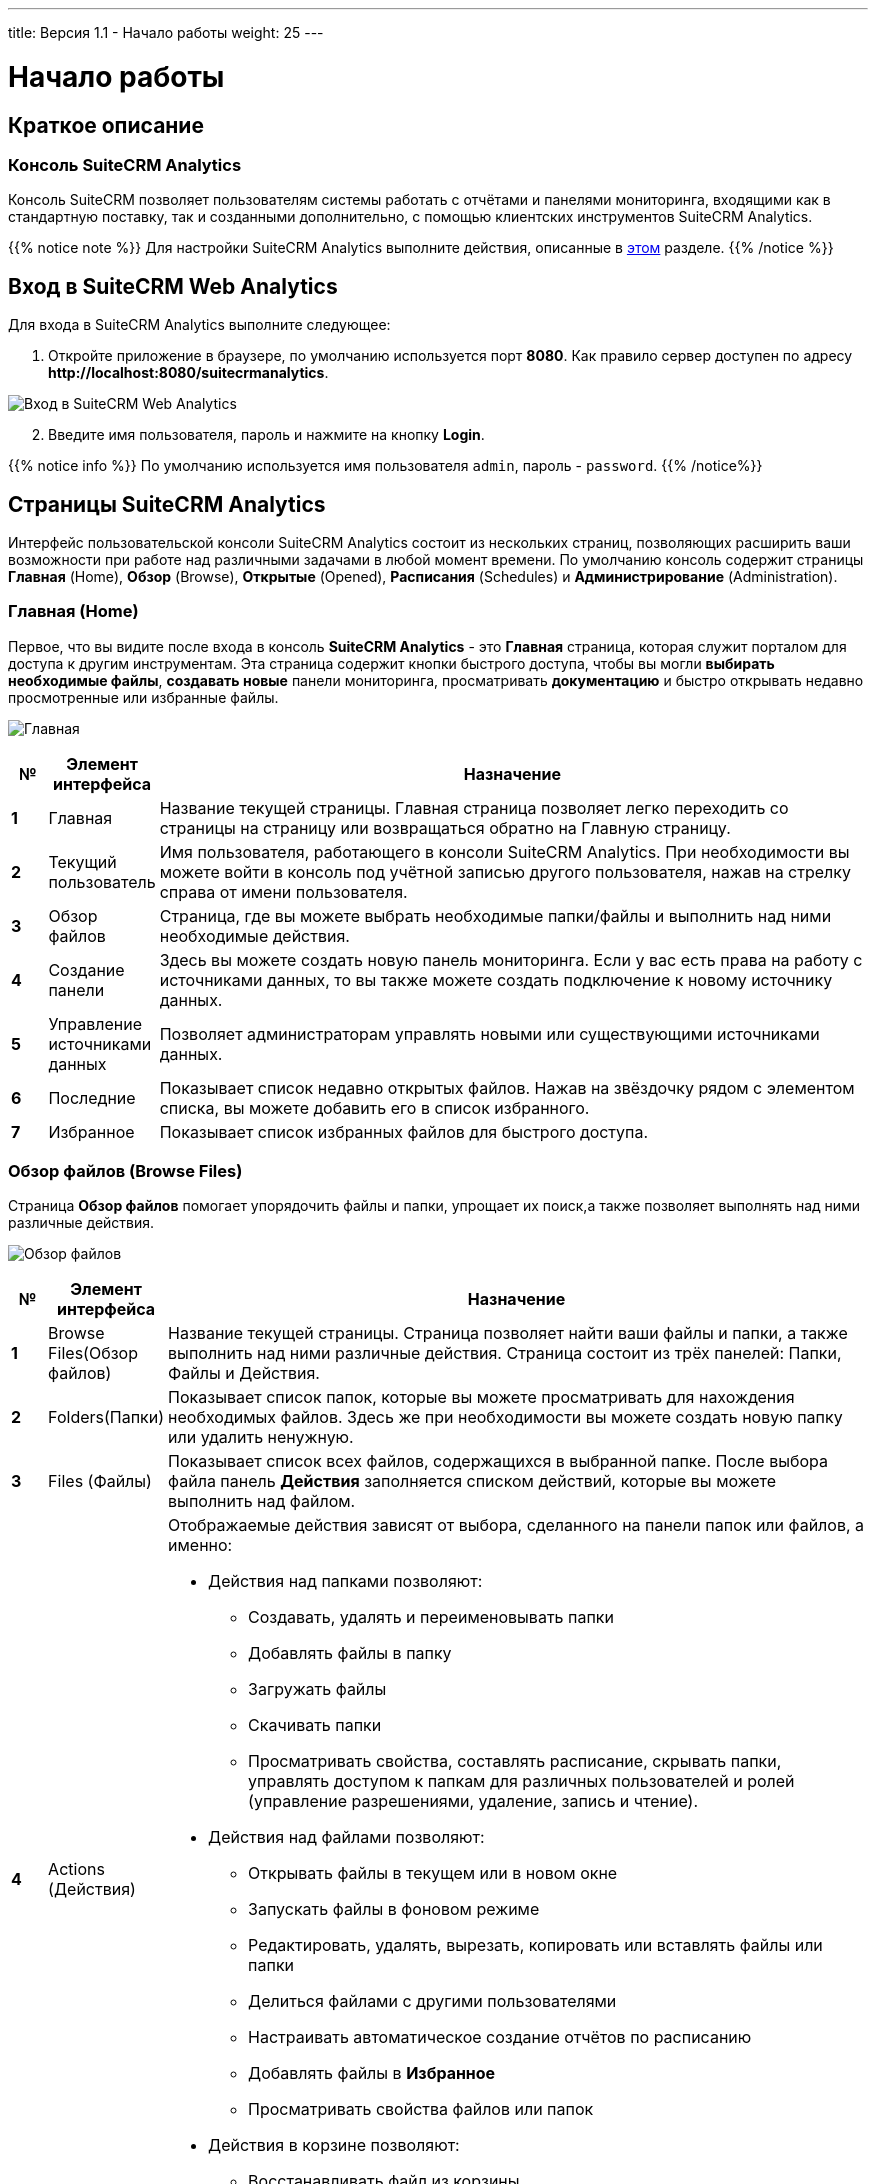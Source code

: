 ---
title: Версия 1.1 - Начало работы
weight: 25
---

:author: likhobory
:email: likhobory@mail.ru

:toc:
:toc-title: Оглавление

:experimental:

:imagesdir: /images/en/user/Analytics-Gettingstarted

ifdef::env-github[:imagesdir: ./../../../static/images/en/user/Analytics-Gettingstarted]

:btn: btn:

ifdef::env-github[:btn:]
 
= Начало работы

== Краткое описание

=== Консоль SuiteCRM Analytics

Консоль SuiteCRM позволяет пользователям системы работать с отчётами и панелями мониторинга, входящими как в стандартную поставку, так и созданными дополнительно, с помощью клиентских инструментов SuiteCRM Analytics.

{{% notice note %}}
Для настройки SuiteCRM Analytics выполните действия, описанные в 
link:../../../../admin/suitecrm-analytics[этом] разделе.
{{% /notice %}}

== Вход в SuiteCRM Web Analytics

Для входа в SuiteCRM Analytics выполните следующее:

. Откройте приложение в браузере, по умолчанию используется порт *8080*.
Как правило сервер доступен по адресу
*\http://localhost:8080/suitecrmanalytics*.

image:IMAGE1.png[Вход в SuiteCRM Web Analytics]

[start=2]
. Введите имя пользователя, пароль и нажмите на кнопку {btn}[Login].

{{% notice info %}}
По умолчанию используется имя пользователя `admin`, пароль - `password`.
{{% /notice%}}

== Страницы SuiteCRM Analytics

Интерфейс пользовательской консоли SuiteCRM Analytics состоит из нескольких страниц, позволяющих расширить ваши возможности при работе над различными задачами в любой момент времени.
По умолчанию консоль содержит страницы *Главная* (Home), *Обзор* (Browse), *Открытые* (Opened), *Расписания* (Schedules) и *Администрирование* (Administration).

=== Главная (Home)

Первое, что вы видите после входа в консоль *SuiteCRM Analytics* - это *Главная* страница, которая служит порталом для доступа к другим  инструментам.
Эта страница содержит кнопки быстрого доступа, чтобы вы могли *выбирать необходимые файлы*, *создавать новые* панели мониторинга, просматривать *документацию* и быстро открывать недавно просмотренные или избранные файлы.

image:IMAGE2.png[Главная]

[cols="1s,3,20",options="header"]
|=======================
|№ |Элемент интерфейса |Назначение
|1 |Главная |Название текущей страницы.
Главная страница позволяет легко переходить со страницы на страницу или возвращаться обратно на Главную страницу.
|2 |Текущий пользователь |Имя пользователя, работающего в консоли SuiteCRM Analytics. При необходимости вы можете войти в консоль под учётной записью другого пользователя, нажав на стрелку справа от имени пользователя.
|3 |Обзор файлов |Страница, где вы можете выбрать необходимые папки/файлы и выполнить над ними необходимые действия.
|4 |Создание панели |Здесь вы можете создать новую панель мониторинга. Если у вас есть права на работу с источниками данных, то вы также можете создать подключение к новому источнику данных.
|5 |Управление источниками данных |Позволяет администраторам управлять новыми или существующими источниками данных.
|6 |Последние |Показывает список недавно открытых файлов. Нажав на звёздочку рядом с элементом списка, вы можете добавить его в список избранного.
|7 |Избранное |Показывает список избранных файлов для быстрого доступа.
|=======================

=== Обзор файлов (Browse Files)
Страница *Обзор файлов* помогает упорядочить файлы и папки,  упрощает их поиск,а также позволяет выполнять над ними различные действия.

image:IMAGE3.png[Обзор файлов]

[cols="1s,3,20a",options="header"]
|=======================
|№ |Элемент интерфейса |Назначение
|1 |Browse Files(Обзор файлов) |Название текущей страницы.
Страница позволяет найти ваши файлы и папки, а также выполнить над ними различные действия.
Страница состоит из трёх панелей: Папки, Файлы и Действия.
|2 |Folders(Папки) |Показывает список папок, которые вы можете просматривать для нахождения необходимых файлов. Здесь же при необходимости вы можете создать новую папку или удалить ненужную.
|3 |Files (Файлы) |Показывает список всех файлов, содержащихся в выбранной папке.
После выбора файла панель *Действия* заполняется списком действий, которые вы можете выполнить над файлом.
|4 |Actions (Действия) |Отображаемые действия зависят от выбора, сделанного на панели папок или файлов, а именно:

- Действия над папками позволяют:
   * Создавать, удалять и переименовывать папки
   * Добавлять файлы в папку
   * Загружать файлы
   * Скачивать папки
   * Просматривать свойства, составлять расписание, скрывать папки, управлять доступом к папкам для различных пользователей и ролей (управление разрешениями, удаление, запись и чтение).
   
- Действия над файлами позволяют:
   * Открывать файлы в текущем или в новом окне
   * Запускать файлы в фоновом режиме
   * Редактировать, удалять, вырезать, копировать или вставлять файлы или папки
   * Делиться файлами с другими пользователями
   * Настраивать автоматическое создание отчётов по расписанию
   * Добавлять файлы в *Избранное*
   * Просматривать свойства файлов или папок
- Действия в корзине позволяют:
   * Восстанавливать файл из корзины.
   * Удалять файл без возможности восстановления
|=======================

=== Открытые (Opened)

Страница использует плагины для обеспечения доступа к различной аналитике. Данные на странице появляются после открытия соответствующего файла на странице *Обзор файлов*. Страница обеспечивает рабочее пространство для работы с открытым файлом.

image:IMAGE4.png[Открытые]

[cols="1s,3a,20a",options="header"]
|=======================
|№ |Элемент интерфейса |Назначение
|1 |[loweralpha]
. Открытые
. Открыть...
. Новая панель мониторинга или новый источник данных

|[loweralpha]
. Кнопка отображает файлы, открытые через панель *Обзор файлов*
. Кнопка позволяет открыть другие файлы, не покидая текущей страницы, отображая дополнительные файлы на отдельных вкладках.
. Кнопки, позволяющие быстро создать новую панель мониторинга или подключить новый источник данных (если у пользователя есть соответствующие права). 
|2 |Окно отчёта панели мониторинга
|Отображает текущий открытый файл, отчёт или панель мониторинга и позволяет работать с предоставленными данными
|=======================

=== Расписания (Schedules)

Все активные запланированные отчёты отображаются в расписаниях, к которым вы можете перейти, открыв  меню *Главная* > *Расписания* (*Home* > *Schedules*).

Расписание отображает отчёты, запланированные для создания, включая периодичность создания отчёта, время последнего создания отчёта, время следующего создания отчёта, а также текущий статус задачи.

image:IMAGE5.png[Расписания]

[cols="1s,3a,20a",options="header"]
|=======================
|№ |Элемент интерфейса |Назначение
|1 |Расписания |Название текущей страницы.
Страница отображает расписания, по которым создаются отчёты, панель инструментов для работы с расписаниями, а также время блокировки, в течение которого отчёты создаваться *не будут*.
|2 |Название |Названия расписаний, отсортированные по имени.
Для изменения направления сортировки нажмите на стрелку в правой части колонки.
|3 |Повторы |Правило повторного создания отчёта.
|4 |Исходный файл |Имя файла отчёта.
|5 |Расположение отчёта |Место сохранения создаваемого отчёта.
|6 |Предыдущий запуск |Время и дата последнего создания отчёта.
|7 |Следующий запуск |Время и дата следующего создания отчёта.
|8 |Создано |Имя пользователя, создавшего расписание.
|9 |Статус |Текущий статус задачи. Статус может быть обозначен как *Обычный* или *В паузе*.
|10 |Время блокировки |Перечень интервалов времени, в течение которых отчёты создаваться не будут.
|=======================

==== Отчёты по расписанию

Вы можете использовать страницу *Обзор файлов*, запуская создание отчётов через указанные промежутки времени, в определённое время и с различными параметрами.

=== Администрирование (Administration)

Администрировать SuiteCRM Analytics могут пользователи, которым назначена роль с соответствующими разрешениями. Такие пользователи  могут выполнять задачи по настройке и обслуживанию системы.
Если вы видите надпись *Administration* в левом верхнем меню на странице *Home*, вы можете кликнуть по ней для отображения пунктов меню, относящихся к администрированию SuiteCRM Analytics Server.
Если у вас нет прав администратора, меню администрирования отображаться не будет.

image:IMAGE6.png[Администрирование SuiteCRM Analytics]

[cols="1s,3a,20a",options="header"]
|=======================
|№ |Элемент интерфейса |Назначение
|1 |Администрирование |Название текущей страницы. На станице вы можете настроить права пользователей, настроить почтовый сервер и изменить параметры проверки подлинности на сервере SuiteCRM Analytics.
|2 |Пользователи и роли |Управление пользователями и ролями пользователей для доступа к SuiteCRM Analytics Server.
|3 |Почтовый сервер |Настройка сервера исходящей почты для отправки создаваемых отчётов.
|4 |Настройки |Управление настройками удаления старых  файлов (вручную или автоматически, через создание соответствующего расписания для удаления файлов).
|=======================

== Открытие отчёта

Для доступа к отчётам достаточно открыть папку *Public > SuiteCRM Analytics > Reports*. На центральной панели будет отображён список доступных отчётов.
Кликните дважды необходимый отчёт, и он откроется в новой вкладке. Вы также можете воспользоваться соответствующей настройкой на правой  панели, если необходимо открыть отчёт в новом окне браузера.

Отчёт будет создан немедленно на основе стандартных значений предустановленных фильтров.
При изменение того или иного фильтра отчёт будет автоматически обновлён. Если вас не устраивает автоматическое обновление  - отключите параметр *Auto Submit*, после чего отчёт будет обновляться только после настройки всех необходимых фильтров и нажатия на кнопку {btn}[View Report].

image:IMAGE7.png[Открытие отчёта в SuiteCRM Analytics]

== Открытие панели мониторинга

Доступ к панели мониторинга осуществляется точно так же, как и к отчётам: откройте папку *Public > SuiteCRM Analytics > Dashboards* и дважды кликните на необходимую панель. Панель откроется на отдельной вкладке, где пользователь может выбрать необходимые фильтры и нажать на кнопку *Refresh* для отображения необходимых данных.

image:IMAGE8.png[Открытие панели мониторинга в SuiteCRM Analytics]

== Управление ролями и пользователями

В этом разделе описываются стандартные настройки пользователей, ролей и разрешений, а также описывается управление пользователями и ролями в SuiteCRM Analytics.
Вы должны войти в консоль с правами администратора (или вам должна быть заранее назначена роль с разрешением *Administer Security*), чтобы управлять пользователями и ролями в SuiteCRM Analytics Security.

Управление пользователями включает:

* Добавление пользователей
* Изменение пароля пользователей
* Удаление пользователей
* Назначение пользователей в роль

Управление ролями включает:

* Добавление ролей
* Назначение ролям прав доступа
* Удаление ролей
* Назначение ролей пользователям

Вы можете управлять пользователями и ролями в консоли одним щелчком мыши.
Страница предоставляет возможность переключаться между пользователями и ролями, позволяя быстро добавлять, удалять и редактировать необходимые данные.

{{% notice note %}}
На странице *Обзор файлов* (Browse Files) можно настроить доступ к файлам или папкам.
Каждый файл или папка может использовать разрешения по умолчанию или разрешения, которые можно настроить для определённых пользователей и ролей.
{{% /notice %}}

=== Примеры пользователей, стандартных ролей и разрешений

Анализируя предоставленные примеры, вы можете получить представление о способах настройки ролей и прав пользователей.

. Откройте страницу *Главная > Администрирование > Пользователи и роли* (Home > Administration > Users & Roles).

. На вкладке *Управление пользователями* (Manage Users) выделите в списке необходимого пользователя, чтобы увидеть, какие роли доступны для этого пользователя, а также какая роль в настоящее время определена для этого пользователя.

. Выберите вкладку *Управление ролями* (Manage Roles), чтобы отобразить *Разрешения* (Operation Permissions), предустановленные для роли пользователя.
Эти роли, добавленные для вашего удобства, могут быть удалены или изменены в зависимости от ваших потребностей *(см. Таблицу 1)*.
Каждая роль и пользователь имеют стандартный набор разрешений, которые обеспечивают определённые возможности при работе с инструментарием SuiteCRM Analytics и с SuiteCRM Analytics Server *(см. Таблицу 2)*.

. Выберите вкладку *Системные роли* (System Roles) для отображения системной роли пользователя.
Системные роли - это встроенные роли, используемые для управления стандартными разрешениями, которые обрабатываются неявно или через конфигурацию системы и назначаются автоматически.
Системная роль по умолчанию для всех пользователей - *Authenticated*.
Если вы хотите ограничить разрешения, либо соответствующим образом измените эту роль, либо исключите из неё пользователя.

[caption="Таблица 1. "]
.Стандартные настройки безопасности SuiteCRM Analytics
[cols="2,1,10a",options="header"]
|=======================
|Роль |Пользователь |Стандартные разрешения
|Administrator (Администратор) |admin |
* Администрирование настроек безопасности
* Настройка расписания
* Чтение контента
* Публикация контента
* Создание контента
* Выполнение
* Управление источниками данных

|Business Analyst (Бизнес-аналитик) |pat |* Публикация контента

|Power User (Пользователь с расширенными правами) |suzy |
* Настройка расписания
* Чтение контента
* Публикация контента
* Создание контента
* Выполнение

|Report Author (Автор отчёта)|tiffany |
* Настройка расписания
* Публикация контента
|=======================

[caption="Таблица 2. "]
.Стандартные разрешения
[cols="1,3a",options="header"]
|=======================
|Разрешение  |Описание
|Administer Security (Администрирование настроек безопасности)  |Роль администратора, предоставляет ВСЕ разрешения пользователям, которым назначена эта роль. Разрешения включают чтение и создание контента, необходимые для доступа к странице *Администрирование*.

* Доступ к странице *Администрирование* (Administration).
* Доступ и возможность управления контентом на странице *Обзор файлов* (Browse Files).
* Доступ и возможность управления расписаниями на странице *Расписания* (Schedules).
* Возможность указания времени блокировки расписаний на странице *Расписания* (Schedules).

|Schedule Content (Настройка расписания) |* Выбор расписания, по которому будут создаваться отчёты.
* Возможность просмотра, редактирования или удаления пользователями своих собственных расписаний на странице *Расписания* (Schedules).

|Read Content (Чтение контента) |* Возможность просмотра контента на странице *Обзор файлов* (Browse Files).
* Возможность просмотра контента, используя меню *Файл > Открыть*  (File > Open).

|Publish Content (Публикация контента) |Возможность использования такого инструментария как Report Designer, Schema Workbench и Metadata Editor.

* Возможность сохранения отчётов или моделей данных в репозитории SuiteCRM Analytics.
* Возможность загрузки поддерживаемых типов контента (если используется совместно с разрешением на запись в целевой папке). 

|Create Content (Создание контента) |* Возможность создания, импорта, удаления и сохранения отчётов в репозитории.
* Возможность просмотра источников данных, которые используются при создании отчётов или панелей мониторинга.

|Manage Data Sources (Управление источниками данных) |* Возможность создания, редактирования или удаления источников данных.
*  Возможность просмотра источников данных, которые используются при создании отчётов или панелей мониторинга.
|=======================

=== Добавление новых пользователей

. На вкладке *Manage Users* нажмите на значок *(+)*, после чего появится диалоговое окно создания нового пользователя.

. Введите *имя пользователя*, *пароль*, *подтверждение пароля* и нажмите на кнопку {btn}[OK], после чего имя пользователя появится в списке пользователей.

=== Изменение пароля пользователя

. На вкладке *Manage Users* выберите пользователя и нажмите на кнопку {btn}[Edit...].

. Укажите новый  *пароль*, *подтверждение пароля* и нажмите на кнопку {btn}[OK], после чего пользователь сможет войти в систему с новым паролем.

{{% notice note %}}
После вашего первого входа в систему под учётной записью Администратора рекомендуется  сменить административный пароль.
{{% /notice %}}

=== Удаление пользователей

. На вкладке *Manage Users* выберите пользователя (или несколько пользователей) и нажмите на значок *(Х)*, после чего появится диалоговое окно удаления пользователя.
. Нажмите на кнопки {btn}[Yes], {btn}[Delete] для удаления выбранных пользователей, после чего эти пользователи более не смогут войти в SuiteCRM Analytics Server.

=== Назначение ролей пользователю

. На вкладке *Manage Users* выберите пользователя, которому необходимо назначить определённую роль

. В списке *Available* выберите необходимую роль и нажмите на значок *(>)* для перемещения  роли в список *Selected*, после чего пользователь получит все права, связанные с выбранной ролью. 
 
. Для удаления пользователя из роли выполните обратные действия, воспользовавшись значком *(<)*.
 
=== Добавление новых ролей

. На вкладке *Manage Roles* нажмите на значок *(+)*, после чего появится диалоговое окно создания новой роли.

. Введите название роли и нажмите на кнопку {btn}[OK], после чего созданная роль появится в списке *Available*. В созданную роль необходимо добавить соответствующие права (см. ниже).


=== Добавление прав в роль

. В списке *Roles* выберите необходимую роль.

. Отметьте необходимые чекбоксы в списке *Operation Permissions*, после чего выбранные права будут связаны с выбранной ролью, и пользователи, назначенные в эту роль, будут иметь соответствующие права.

=== Удаление ролей

. На вкладке *Manage Roles* выберите роль (или несколько ролей) и нажмите на значок *(Х)*, после чего появится диалоговое окно удаления ролей.

. Нажмите на кнопку {btn}[Yes] для удаления роли и обновления списка ролей. Удалённая роль более не будет доступна. Пользователь, связанный с этой ролью, будет удалён из неё, на других ролях, связанных с этим пользователем, это никак не отразится. Если пользователь был связан с единственной удалённой ролью, то ему необходимо назначить новую роль, в противном случае у него не будет никаких прав. По умолчанию всем пользователям назначается роль *Authenticated*.

=== Назначение пользователей в роль

. На вкладке *Manage Roles* выберите роль, в которую необходимо назначить определённых пользователей.

. В списке *Available* выберите необходимого пользователя и нажмите на значок *(>)* для перемещения  пользователя в список *Selected*, после чего пользователь получит все права, связанные с выбранной ролью. Если необходимо добавить ВСЕХ пользователей в выбранную роль - воспользуйтесь значком *(>>)*.

. Для удаления пользователя из роли выполните обратные действия, воспользовавшись значком *(<)*.
 Пользователи, перемещённые из списка *Selected* в список *Available* более не имеют прав, связанных с выбранной ролью.

== Создание отчётов в фоновом режиме

При необходимости вы можете создавать отчёты в фоновом режиме, для этого выполните следующее: 

. Откройте страницу *Browse Files*.
. В панели *Folders* выберите папку, содержащую необходимый файл.
. В панели *Files* выберите необходимый файл.
. В панели *File Actions* выберите *Run in background*, после чего появится диалоговое окно:

image:IMAGE9.png[Создание отчётов в фоновом режиме в SuiteCRM Analytics]

[start=5]
. Заполните следующие поля:

[cols="1,3a",options="header"]
|=======================
|Поле |Описание
|Generated Content Name (Название отчёта) |Введите название отчёта. Если название не указано, используется стандартное - *report*.
|Append Time To Name (Добавить метку времени к названию) | Отметьте этот  параметр, если необходимо добавить метку времени к названию отчёта.
При необходимости можно указать формат метки времени (воспользуйтесь панелью *Preview* для предварительного просмотра необходимого результата).
|Generated Content Location (Расположение создаваемого отчёта)|Нажмите на кнопку {btn}[Select] и укажите папку, куда будет сохранён создаваемый отчёт.
|Overwrite Existing File (Перезаписывать существующий файл) |Отметьте этот  параметр,если необходимо сохранить отчёт под именем уже существующего отчёта, сохранённого ранее в той же папке.
|=======================

[start=6]
. Нажмите на кнопку {btn}[Next].
Если у выбранного отчёта есть дополнительные параметры, например - формат вывода, будет выведен соответствующий запрос.

. По окончании ввода параметров нажмите на кнопку {btn}[Finish].

Созданный отчёт будет сохранён в указанную папку.

== Отчёты по расписанию

Вы можете использовать страницу «Расписания» , чтобы запланировать создание отчёта через регулярные промежутки времени, в определённую дату и время и с различными параметрами.
Вы также можете настроить автоматическую отправку запланированного отчёта по электронной почте, если системный администратор настроил сервер для отправки отчётов по электронной почте.
При необходимости вы можете приостановить выполнение созданного расписания, удалить или отредактировать расписание, изменив частоту создания отчёта, его параметры или настройки электронной почты.

Администратор может ограничить время, в течение которого могут создаваться отчёты по расписанию, указав время блокировки, в течение которого отчёты создаваться не будут. Например, это может быть актуально для выполнения технического обслуживания системы или для минимизации нагрузки в часы пик.
Если выбранное вами время создания отчёта попадает в интервал времени блокировки - выберите альтернативное расписание.

=== Создание отчёта по расписанию

Используя параметры расписания, вы можете автоматически создавать отчёты во время минимальной нагрузки на сервер или на регулярной основе.

. Откройте страницу *Browse Files*.
. В панели *Folders* выберите папку, содержащую необходимый файл.
. В панели *Files* выберите необходимый файл.
. В панели *File Actions* выберите *Schedule*, после чего появится диалоговое окно:

image:IMAGE10.png[Создание отчёта по расписанию в SuiteCRM Analytics]

[start=5]
. Заполните следующие поля:

[cols="1,3a",options="header"]
|=======================
|Поле |Описание
|Schedule Name (Название расписания) |Введите название расписания, этим же именем будет назван создаваемый отчёт. Если название не указано, будет использовано название Файла отчёта.
|Append Time To Name (Добавить метку времени к названию) | Отметьте этот  параметр, если необходимо добавить метку времени к названию отчёта.
При необходимости можно указать формат метки времени (воспользуйтесь панелью *Preview* для предварительного просмотра необходимого результата).
|Generated Content Location (Расположение создаваемого отчёта)|Нажмите на кнопку {btn}[Select] и укажите папку, куда будет сохранён создаваемый отчёт.
|Overwrite Existing File (Перезаписывать существующий файл) |Отметьте этот  параметр,если необходимо сохранить отчёт под именем уже существующего отчёта, сохранённого ранее в той же папке.
|=======================

[start=6]
. Нажмите на кнопку {btn}[Next] и заполните поля расписания:

image:IMAGE11.png[Настройка расписания создания отчёта в SuiteCRM Analytics]

[start=7]
. При выборе повторения обязательно укажите даты начала и окончания повтора, а также шаблон повторения.

[cols="1,3a",options="header"]
|=======================
|Поле |Описание
|Recurrence (Повторение) |Выберите интервал повторения из списка:

* Однократно: однократный запуск файла.
* Секунды: многократный запуск файла с интервалом (в секундах), указанным в шаблоне повторения.
* Минуты: многократный запуск файла с интервалом (в минутах), указанным в шаблоне повторения.
* Часы: многократный запуск файла с интервалом (в часах), указанным в шаблоне повторения.
* Ежедневно: многократный запуск файла либо каждый день, либо с интервалом (в днях), указанным в шаблоне повторения.
* Еженедельно: многократный запуск файла по дням, указанным в шаблоне повторения.
* Ежемесячно: многократный запуск файла в день месяца, указанный в шаблоне повторения.
* Ежегодно: многократный запуск файла в дату, указанную в шаблоне повторения.
* Cron: запуск файла в соответствии с атрибутами Quartz Cron, указанными в поле *Cron String*.
Если вы хотите ввести собственный временной интервал, выберите опцию *Cron*.

Если администратор настроил время блокировки, то в нижней части окна будет отображаться кнопка {btn}[View Blockout Times], нажав на которую можно просмотреть перечень интервалов времени, в течение которых отчёты создаваться не будут.

|Recurrence Pattern (Шаблон повторения) |Шаблон повторения, зависящий от выбранного значения в комбобоксе *Recurrence (Повторение)*.
|Range of Recurrence (Диапазон повторения) | Даты начала и окончания создания отчёта.
Цикл регулярного создания отчёта начнётся в указанную здесь дату начала и завершится в указанную здесь дату окончания.
|Start Date - Run Once (Дата создания - при однократном запуске) | Укажите дату запуска файла, если в качестве интервала повторения выбрано значение *Однократно*.
|Cron String (Cron) |Если в качестве интервала повторения выбран *Cron*, пропишите соответствующее правило для планировщика. Синтаксис правил описан в разделе <<Атрибуты Quartz Cron>>.

|=======================

{{% notice warning %}}
При настройке правила *Cron* вы должны помнить, что оно начнёт выполняться в *12 часов дня по серверному времени* в указанную *Дату начала*.
Например, если вы создадите новое расписание, которое должно выполняться с *9:00* каждые 15 минут, оно начнёт выполняться только в *12:00* указанной даты начала. Чтобы расписание начало выполняться *сразу*, лучше всего выбрать день, предшествующий сегодняшней дате.
{{% /notice %}}

[start=8]
. После вода необходимых параметров нажмите на кнопку {btn}[Next]. Если отчёт использует дополнительные параметры, например - формат вывода, будет выведен соответствующий запрос.
. Если администратор SuiteCRM Analytics настроил почтовый сервер, вы можете отправить копию отчета выбранным пользователям по электронной почте.
Например, вы можете отправлять пользователями финансового отдела   данные в формате Excel по электронной почте каждый раз, когда происходит создание отчёта по расписанию.
[loweralpha]
.. Нажмите на кнопку {btn}[No], чтобы не отправлять пользователям по электронной почте копию отчёта. 
.. Нажмите на кнопку {btn}[Yes], чтобы отправлять пользователям по электронной почте копию отчёта, после чего заполните поля данными пользователей и нажмите на кнопку {btn}[OK].
. По завершении настройки параметров нажмите на кнопку {btn}[Finish].

=== Изменение расписания

При необходимости вы можете отредактировать расписание, изменив частоту создания отчёта, параметры отчёта и настройки электронной почты:

. Откройте страницу *Schedules*.
. В перечне расписаний выберите необходимое расписание и на панели инструментов нажмите иконку *Edit*.
. Измените необходимые параметры, как это описано в разделе <<Создание отчёта по расписанию>>. 

=== Удаление расписания

. Откройте страницу *Schedules*.
. В перечне расписаний выберите необходимое расписание и на панели инструментов нажмите иконку *Delete*. 
Удаление расписания не приведёт к удалению созданного по нему отчёта.


=== Управление расписаниями

Администратор может создавать, запускать, удалять, останавливать, редактировать или возобновлять выполнение расписания. После того, как пользователь составил расписание создания отчёта, администратор может отредактировать, приостановить или удалить это расписание, а также изменить периодичность создания отчёта, изменить его параметры или настроить параметры электронной почты. Перед отправкой отчётов по электронной почте, убедитесь, что почтовый сервер настроен соответствующим образом.

== Использование электронной почты для отправки создаваемых отчётов

Удобный способ поделиться создаваемыми отчётами - указать сервер электронной почты, который будет использоваться сервером SuiteCRM Analytics для отправки этих отчётов получателям.
Эта функция работает с отчётами, создаваемыми по расписанию, автоматизируя процесс отправки отчётов по электронной почте сообществу пользователей.
Для *основной настройки* SuiteCRM Analytics Server не требуется почтовый сервер, поэтому, если вы хотите быстро начать работу или у вас пока нет информации о своём почтовом сервере -  пропустите этот шаг.
Вы всегда сможете вернуться к нему позже.

=== Настройка почтового сервера

Используйте страницу администрирования SuiteCRM Analytics для доступа к разделу *Mail Server*:

. Откройте страницу *Главная > Администрирование > Почтовый сервер* (Home > Administration > Mail Server).

image:IMAGE12.png[Настройка почтового сервера для Suitecrm Analytics"]

[start=2]
. Введите параметры почтового сервера
 
[cols="1,3a",options="header"]
|=======================
|Параметр |Описание
|Hostname (SMTP) |Адрес SMTP-сервера.
|Port |Порт SMTP-сервера, обычно используется 25 порт. Для
Gmail укажите 587 порт.
|User Name |Имя пользователя, используемое для подключения к почтовому серверу.
|Password |Пароль, используемый для подключения к почтовому серверу.
|Server Type |Тип почтового сервера, обычно используется SMTP. 
Для Gmail укажите SMTP.
|Email From Address |Адрес отправителя email.
|Email From Name |Имя отправителя. Если поле не заполнено - используется *SuiteCRM Analytics Scheduler*.
|Use Start TLS |Включите, если используется протокол TLS.
|Use SSL |Включите, если используется протокол SSL.
Для Gmail параметр должен быть включён.
|=======================

[start=3]
. Нажмите на кнопку {btn}[Test Email Configuration] для тестирования подключения; при успешном подключении нажмите на кнопку {btn}[Save].

== Атрибуты Quartz Cron

Движок Quartz Cron поддерживает объявление времени при помощи семи атрибутов. Формат чисел одинаков для всех выражений, даже если значения разные - они должны быть указаны как секунды, минуты, часы, день месяца, месяц, день недели и год. Атрибуты отделяются друг от друга пробелом.

Допустимы следующие значения для каждого атрибута: от 0 до 59 для секунд и минут, от 0 до 23 для часов, от 1 до 31 для дней, от 1 до 12 для месяцев, от 1 до 7 для дня недели и четыре цифры для года. В качестве альтернативы вы можете использовать трёхбуквенные значения дня недели (SUN, MON, TUE, WED, THU, FRI, SAT). Однако трёхбуквенные значения месяца (JAN, FEB и т. д.) не поддерживаются. Для месяцев используйте цифры от 1 до 12.

Звёздочка (\*) обозначает все значения, поэтому звёздочка в поле минут означает, что отчёт запускается раз в минуту.
Вы можете указать диапазон значений с помощью оператора '-' (тире), вы также можете указать несколько отдельных значений с помощью запятой.
Если вам нужно исключить из задания cron день месяца и день недели - используйте знак вопроса (?), чтобы указать, что это значение не имеет значения.
Если вам нужно разделить значения, вы можете сделать это с помощью символа косой черты (/) - этот оператор буквально означает 'каждый', поэтому 0/15 будет означать **каждые 15**.
В поле дня месяца вы можете использовать символ **#** для обозначения определённого дня месяца, например, вторая пятница месяца будет обозначена как 6#2.

Вы можете использовать заглавную *L* в поле дня месяца и дня недели, чтобы указать 'последний' - последний день недели или месяца.
Заглавная *W* в атрибуте дня месяца означает 'будний день', который охватывает только дни с понедельника по пятницу.
Символ *W* можно указывать только в том случае, если день месяца - это один день, а не диапазон или перечень дней.
Большинство этих значений можно комбинировать, что позволяет составлять достаточно необычные расписания для cron.

[cols=",",options="header"]
|=======================
|Атрибут |Условия и операторы
|Секунды |, - * /
|Минуты |, - * /
|Часы |, - * /
|День месяца |, - * ? / L W
|Месяц |, - * /
|День недели |, - * ? / L #
|Год |, - * /
|=======================

=== Примеры расписаний для Cron

[options="header",cols=" ,a"]
|=======================
|Пример |Описание
|0 0/30 * * * ? * |Выполнять каждые 30 минут в каждый день года
|0 15 10 ? * 6L * |Выполнять в 10:15 каждую последнюю пятницу каждого месяца
|0 30 10 ? * TUE,WED,THU * |Выполнять в 10:30 в каждый вторник, среду и четверг
|=======================

Вы также можете составлять Cron-расписания, используя сайт link:http://www.cronmaker.com[www.cronmaker.com^].

== Кеш данных

SuiteCRM Analytics Server имеет возможность *кэширования данных*.
При запуске отчёта или панели мониторинга определённые данные будут кешироваться для использования их в будущем.
Важно понимать, что при обновлении хранилища данных вам также может потребоваться и обновление кеша сервера аналитики SuiteCRM.

=== Обновление кеша диаграмм

Кеширование активно задействуется в диаграммах панелей мониторинга, используемых в  SuiteCRM Analytics.
Это также относится и к диаграммам, отображаемых в отчётах.
Для обновления кеша диаграмм выполните следующие действия:

В SuiteCRM Analytics откройте меню *Tools* > *Refresh* > *CDA Cache*, после чего появится сообщение о том, что кеш диаграмм был очищен.

image:IMAGE13.png[Обновление кеша диаграмм в SuiteCRM Analytics]

=== Обновление кеша отчётов

Кеширование данных отчётов относится именно к отчётам и не затрагивает диаграммы.
Для обновления кеша отчётов выполните следующие действия:

В SuiteCRM Analytics откройте меню *Tools* > *Refresh* > *Reporting Data Cache*, после чего появится сообщение о том, что кеш отчётов был очищен.

image:IMAGE14.png[Обновление кеша отчётов в SuiteCRM Analytics]
